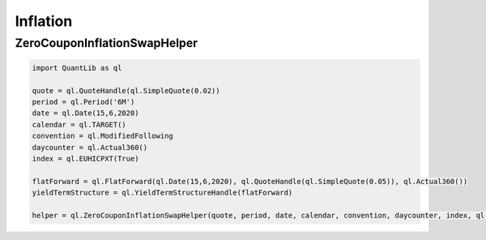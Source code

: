 Inflation
#########


ZeroCouponInflationSwapHelper
-----------------------------

.. function:: ql.ZeroCouponInflationSwapHelper(quote, period, date, calendar, convention, daycounter, index, observationInterpolation, yieldTermStructure)

.. code-block:: python

  import QuantLib as ql

  quote = ql.QuoteHandle(ql.SimpleQuote(0.02))
  period = ql.Period('6M')
  date = ql.Date(15,6,2020)
  calendar = ql.TARGET()
  convention = ql.ModifiedFollowing
  daycounter = ql.Actual360()
  index = ql.EUHICPXT(True)
  
  flatForward = ql.FlatForward(ql.Date(15,6,2020), ql.QuoteHandle(ql.SimpleQuote(0.05)), ql.Actual360())
  yieldTermStructure = ql.YieldTermStructureHandle(flatForward)

  helper = ql.ZeroCouponInflationSwapHelper(quote, period, date, calendar, convention, daycounter, index, ql.CPI.Linear, yieldTermStructure)  